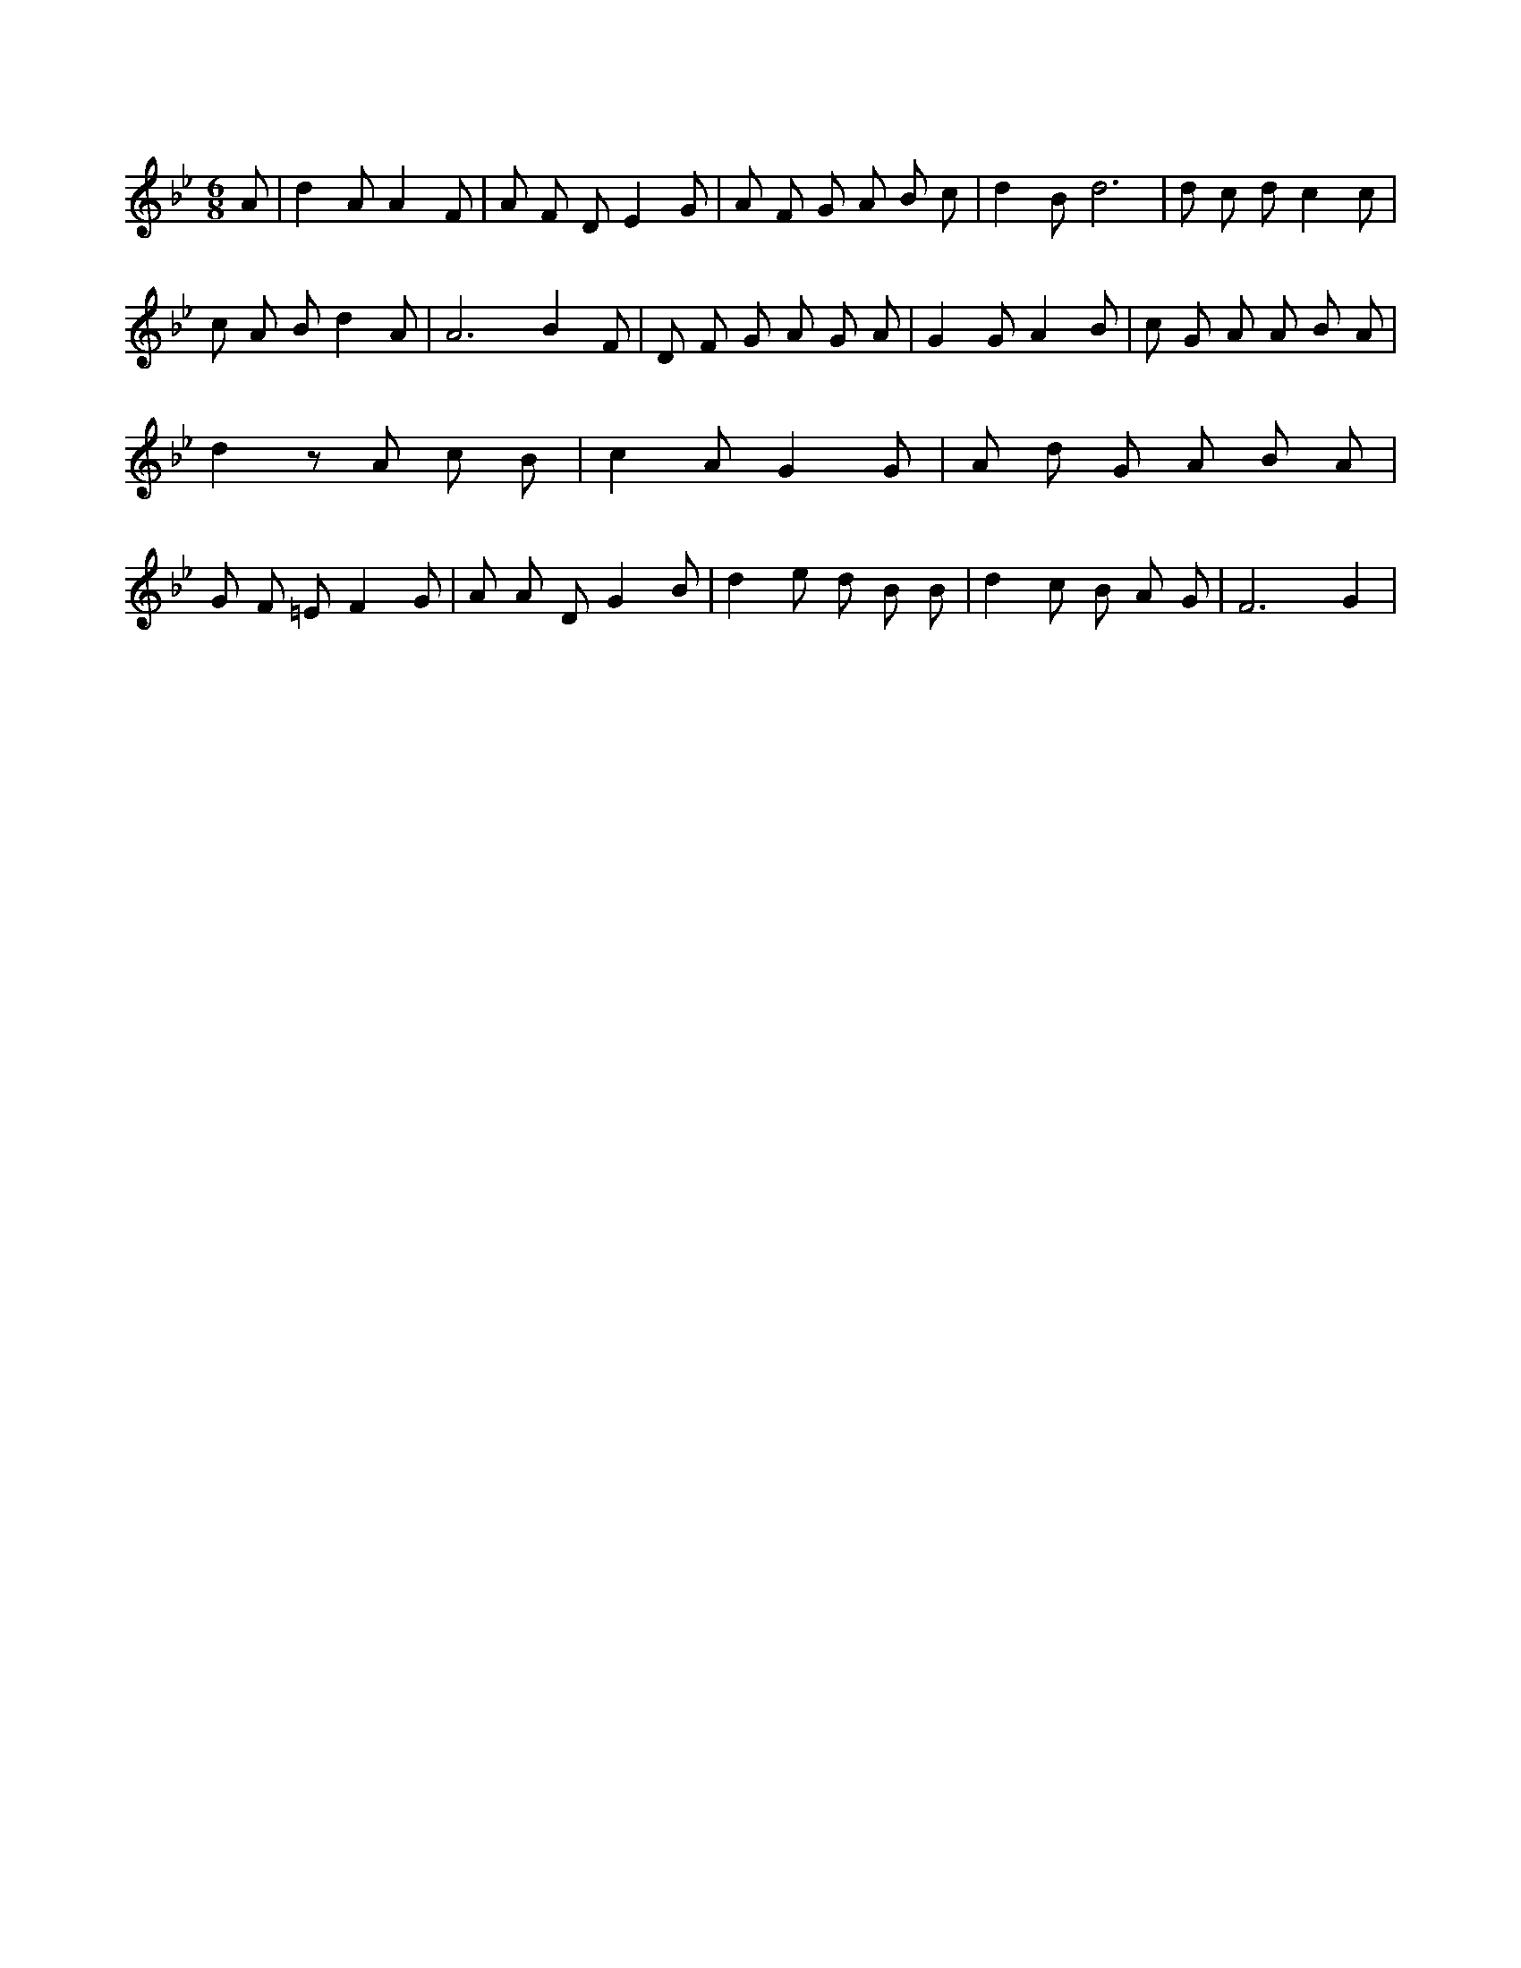 X:381
L:1/4
M:6/8
K:BbMaj
A/2 | d A/2 A F/2 | A/2 F/2 D/2 E G/2 | A/2 F/2 G/2 A/2 B/2 c/2 | d B/2 d3 /2 | d/2 c/2 d/2 c c/2 | c/2 A/2 B/2 d A/2 | A3 /2 B F/2 | D/2 F/2 G/2 A/2 G/2 A/2 | G G/2 A B/2 | c/2 G/2 A/2 A/2 B/2 A/2 | d z/2 A/2 c/2 B/2 | c A/2 G G/2 | A/2 d/2 G/2 A/2 B/2 A/2 | G/2 F/2 =E/2 F G/2 | A/2 A/2 D/2 G B/2 | d e/2 d/2 B/2 B/2 | d c/2 B/2 A/2 G/2 | F3 /2 G |

